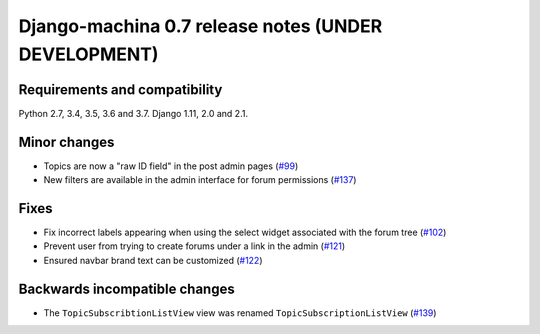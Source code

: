 ####################################################
Django-machina 0.7 release notes (UNDER DEVELOPMENT)
####################################################

Requirements and compatibility
------------------------------

Python 2.7, 3.4, 3.5, 3.6 and 3.7. Django 1.11, 2.0 and 2.1.

Minor changes
-------------

* Topics are now a "raw ID field" in the post admin pages
  (`#99 <https://github.com/ellmetha/django-machina/pull/99>`_)
* New filters are available in the admin interface for forum permissions
  (`#137 <https://github.com/ellmetha/django-machina/pull/137>`_)

Fixes
-----

* Fix incorrect labels appearing when using the select widget associated with the forum tree
  (`#102 <https://github.com/ellmetha/django-machina/issues/102>`_)
* Prevent user from trying to create forums under a link in the admin
  (`#121 <https://github.com/ellmetha/django-machina/pull/121>`_)
* Ensured navbar brand text can be customized
  (`#122 <https://github.com/ellmetha/django-machina/issues/122>`_)

Backwards incompatible changes
------------------------------

* The ``TopicSubscribtionListView`` view was renamed ``TopicSubscriptionListView``
  (`#139 <https://github.com/ellmetha/django-machina/pull/139>`_)

